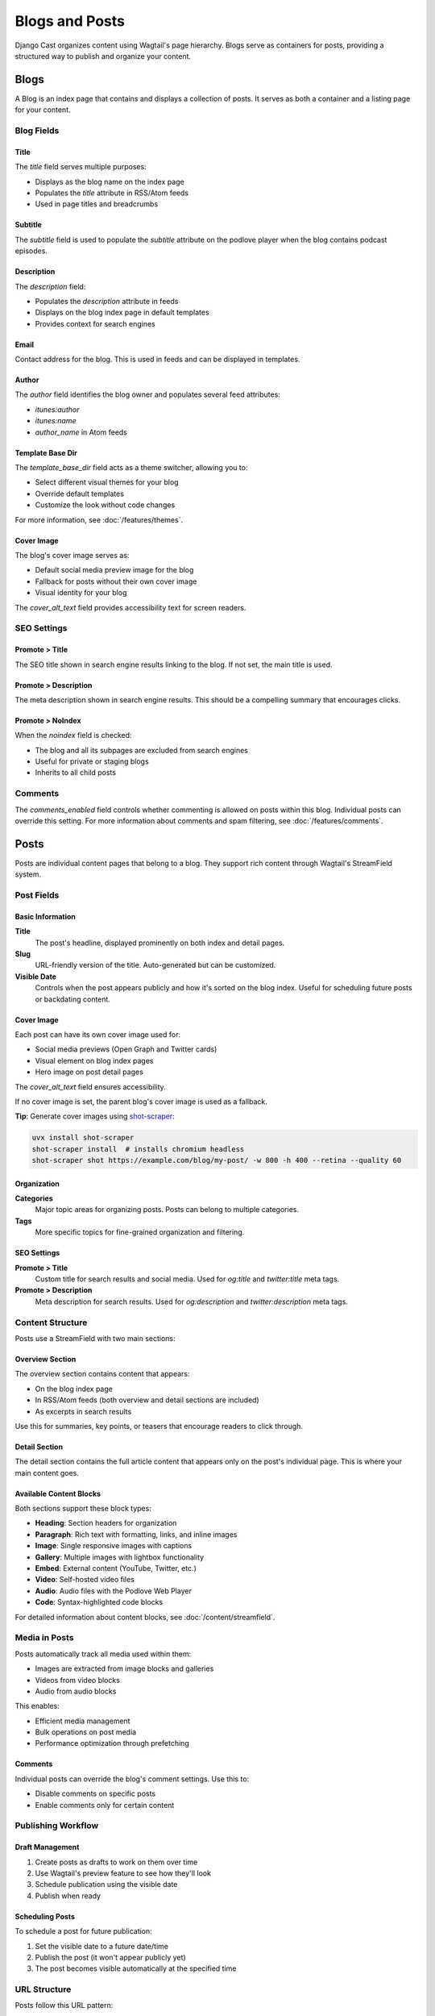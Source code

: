 ################
Blogs and Posts
################

Django Cast organizes content using Wagtail's page hierarchy. Blogs serve as containers for posts, providing a structured way to publish and organize your content.

.. _blog_overview:

*****
Blogs
*****

A Blog is an index page that contains and displays a collection of posts. It serves as both a container and a listing page for your content.

Blog Fields
===========

Title
-----

The `title` field serves multiple purposes:

- Displays as the blog name on the index page
- Populates the `title` attribute in RSS/Atom feeds
- Used in page titles and breadcrumbs

Subtitle
--------

The `subtitle` field is used to populate the `subtitle` attribute on the podlove player when the blog contains podcast episodes.

Description
-----------

The `description` field:

- Populates the `description` attribute in feeds
- Displays on the blog index page in default templates
- Provides context for search engines

Email
-----

Contact address for the blog. This is used in feeds and can be displayed in templates.

Author
------

The `author` field identifies the blog owner and populates several feed attributes:

- `itunes:author`
- `itunes:name`
- `author_name` in Atom feeds

Template Base Dir
-----------------

The `template_base_dir` field acts as a theme switcher, allowing you to:

- Select different visual themes for your blog
- Override default templates
- Customize the look without code changes

For more information, see :doc:`/features/themes`.

Cover Image
-----------

The blog's cover image serves as:

- Default social media preview image for the blog
- Fallback for posts without their own cover image
- Visual identity for your blog

The `cover_alt_text` field provides accessibility text for screen readers.

SEO Settings
============

Promote > Title
---------------

The SEO title shown in search engine results linking to the blog. If not set, the main title is used.

Promote > Description
---------------------

The meta description shown in search engine results. This should be a compelling summary that encourages clicks.

Promote > NoIndex
-----------------

When the `noindex` field is checked:

- The blog and all its subpages are excluded from search engines
- Useful for private or staging blogs
- Inherits to all child posts

Comments
========

The `comments_enabled` field controls whether commenting is allowed on posts within this blog. Individual posts can override this setting. For more information about comments and spam filtering, see :doc:`/features/comments`.

.. _post_overview:

*****
Posts
*****

Posts are individual content pages that belong to a blog. They support rich content through Wagtail's StreamField system.

Post Fields
===========

Basic Information
-----------------

**Title**
  The post's headline, displayed prominently on both index and detail pages.

**Slug**
  URL-friendly version of the title. Auto-generated but can be customized.

**Visible Date**
  Controls when the post appears publicly and how it's sorted on the blog index. Useful for scheduling future posts or backdating content.

Cover Image
-----------

Each post can have its own cover image used for:

- Social media previews (Open Graph and Twitter cards)
- Visual element on blog index pages
- Hero image on post detail pages

The `cover_alt_text` field ensures accessibility.

If no cover image is set, the parent blog's cover image is used as a fallback.

**Tip**: Generate cover images using `shot-scraper <https://github.com/simonw/shot-scraper>`_:

.. code-block:: shell

    uvx install shot-scraper
    shot-scraper install  # installs chromium headless
    shot-scraper shot https://example.com/blog/my-post/ -w 800 -h 400 --retina --quality 60

Organization
------------

**Categories**
  Major topic areas for organizing posts. Posts can belong to multiple categories.

**Tags**
  More specific topics for fine-grained organization and filtering.

SEO Settings
------------

**Promote > Title**
  Custom title for search results and social media. Used for `og:title` and `twitter:title` meta tags.

**Promote > Description**
  Meta description for search results. Used for `og:description` and `twitter:description` meta tags.

Content Structure
=================

Posts use a StreamField with two main sections:

Overview Section
----------------

The overview section contains content that appears:

- On the blog index page
- In RSS/Atom feeds (both overview and detail sections are included)
- As excerpts in search results

Use this for summaries, key points, or teasers that encourage readers to click through.

Detail Section
--------------

The detail section contains the full article content that appears only on the post's individual page. This is where your main content goes.

Available Content Blocks
------------------------

Both sections support these block types:

- **Heading**: Section headers for organization
- **Paragraph**: Rich text with formatting, links, and inline images
- **Image**: Single responsive images with captions
- **Gallery**: Multiple images with lightbox functionality
- **Embed**: External content (YouTube, Twitter, etc.)
- **Video**: Self-hosted video files
- **Audio**: Audio files with the Podlove Web Player
- **Code**: Syntax-highlighted code blocks

For detailed information about content blocks, see :doc:`/content/streamfield`.

Media in Posts
==============

Posts automatically track all media used within them:

- Images are extracted from image blocks and galleries
- Videos from video blocks
- Audio from audio blocks

This enables:

- Efficient media management
- Bulk operations on post media
- Performance optimization through prefetching

Comments
--------

Individual posts can override the blog's comment settings. Use this to:

- Disable comments on specific posts
- Enable comments only for certain content

Publishing Workflow
===================

Draft Management
----------------

1. Create posts as drafts to work on them over time
2. Use Wagtail's preview feature to see how they'll look
3. Schedule publication using the visible date
4. Publish when ready

Scheduling Posts
----------------

To schedule a post for future publication:

1. Set the visible date to a future date/time
2. Publish the post (it won't appear publicly yet)
3. The post becomes visible automatically at the specified time

URL Structure
=============

Posts follow this URL pattern:

.. code-block:: text

    /blog-slug/post-slug/

For example:

- Blog: "Tech Blog" (slug: `tech-blog`)
- Post: "Django Best Practices" (slug: `django-best-practices`)
- URL: `/tech-blog/django-best-practices/`
